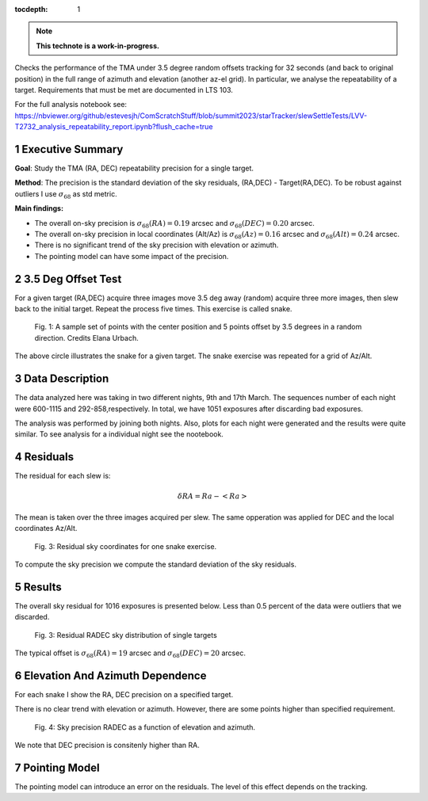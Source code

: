 :tocdepth: 1

.. sectnum::

.. Metadata such as the title, authors, and description are set in metadata.yaml

.. TODO: Delete the note below before merging new content to the main branch.


.. note::

   **This technote is a work-in-progress.**

Checks the performance of the TMA under 3.5 degree random offsets tracking for 32 seconds (and back to original position) in the full range of azimuth and elevation (another az-el grid). 
In particular, we analyse the repeatability of a target.
Requirements that must be met are documented in LTS 103.

For the full analysis notebook see: 
https://nbviewer.org/github/estevesjh/ComScratchStuff/blob/summit2023/starTracker/slewSettleTests/LVV-T2732_analysis_repeatability_report.ipynb?flush_cache=true

Executive Summary
=============================================
**Goal**: Study the TMA (RA, DEC) repeatability precision for a single target. 

**Method**: The precision is the standard deviation of the sky residuals, (RA,DEC) - Target(RA,DEC). 
To be robust against outliers I use :math:`\sigma_{68}` as std metric.

**Main findings:**

- The overall on-sky precision is :math:`\sigma_{68}(RA)=0.19` arcsec and :math:`\sigma_{68}(DEC)=0.20` arcsec. 
- The overall on-sky precision in local coordinates (Alt/Az) is :math:`\sigma_{68}(Az)=0.16` arcsec and :math:`\sigma_{68}(Alt)=0.24` arcsec. 
- There is no significant trend of the sky precision with elevation or azimuth.
- The pointing model can have some impact of the precision. 

3.5 Deg Offset Test
================================================
For a given target (RA,DEC) acquire three images move 3.5 deg away (random) acquire three more images, then slew back to the initial target.
Repeat the process five times. This exercise is called snake.

.. figure:: /_static/snake.png
    :name: fig-snake

    Fig. 1: A sample set of points with the center position and 5 points offset by 3.5 degrees in a random direction. Credits Elana Urbach.

The above circle illustrates the snake for a given target. 
The snake exercise was repeated for a grid of Az/Alt.

Data Description
================================================
The data analyzed here was taking in two different nights, 9th and 17th March.
The sequences number of each night were 600-1115 and 292-858,respectively. 
In total, we have 1051 exposures after discarding bad exposures.

The analysis was performed by joining both nights.
Also, plots for each night were generated and the results were quite similar.
To see analysis for a individual night see the nootebook.

Residuals
================================================
The residual for each slew is:

.. math:: \delta RA = Ra - <Ra> 

The mean is taken over the three images acquired per slew.
The same opperation was applied for DEC and the local coordinates Az/Alt. 

.. figure:: /_static/residual_snake1.png
   :name: snake-sky-residual

   Fig. 3: Residual sky coordinates for one snake exercise. 

To compute the sky precision we compute the standard deviation of the sky residuals.

Results
================================================
The overall sky residual for 1016 exposures is presented below. 
Less than 0.5 percent of the data were outliers that we discarded. 

.. figure:: /_static/radec_residual_histogram.png
   :name: overall-sky-residual

   Fig. 3: Residual RADEC sky distribution of single targets

The typical offset is :math:`\sigma_{68}(RA) = 19` arcsec and :math:`\sigma_{68}(DEC) = 20` arcsec. 


.. Below, we show the residual distribution in Az/Alt. 
.. .. figure:: /_static/azalt_residual_histogram.png
..    :name: overall-sky-residual

..    Fig. 4: Residual AzAlt sky distribution of single targets


.. The typical offset is :math:`\sigma_{68}(Az) = 16` arcsec and :math:`\sigma_{68}(Alt) = 24` arcsec. 
.. The offset in elevation is higher than azimuth. 
.. Note, that we lost about 2/3 of the data. 
.. Because of the TMA tracking 2/3 of the exposures had offsets higher than 30 arcsec. 

Elevation And Azimuth Dependence
================================================
For each snake I show the RA, DEC precision on a specified target.

There is no clear trend with elevation or azimuth.
However, there are some points higher than specified requirement.

.. figure:: /_static/scatter_radec_azalt.png
   :name: residual-alt-az

   Fig. 4: Sky precision RADEC as a function of elevation and azimuth. 

We note that DEC precision is consitenly higher than RA. 

.. .. figure:: /_static/jitter_azalt.png
..    :name: residual-alt-az

..    Fig. 4: Sky precision AzAlt as a function of elevation and azimuth. 

Pointing Model
================================================

The pointing model can introduce an error on the residuals.
The level of this effect depends on the tracking. 

.. Add content here.
.. See the `reStructuredText Style Guide <https://developer.lsst.io/restructuredtext/style.html>`__ to learn how to create sections, links, images, tables, equations, and more.

.. Make in-text citations with: :cite:`bibkey`.
.. Uncomment to use citations
.. .. rubric:: References
.. 
.. .. bibliography:: local.bib lsstbib/books.bib lsstbib/lsst.bib lsstbib/lsst-dm.bib lsstbib/refs.bib lsstbib/refs_ads.bib
..    :style: lsst_aa
